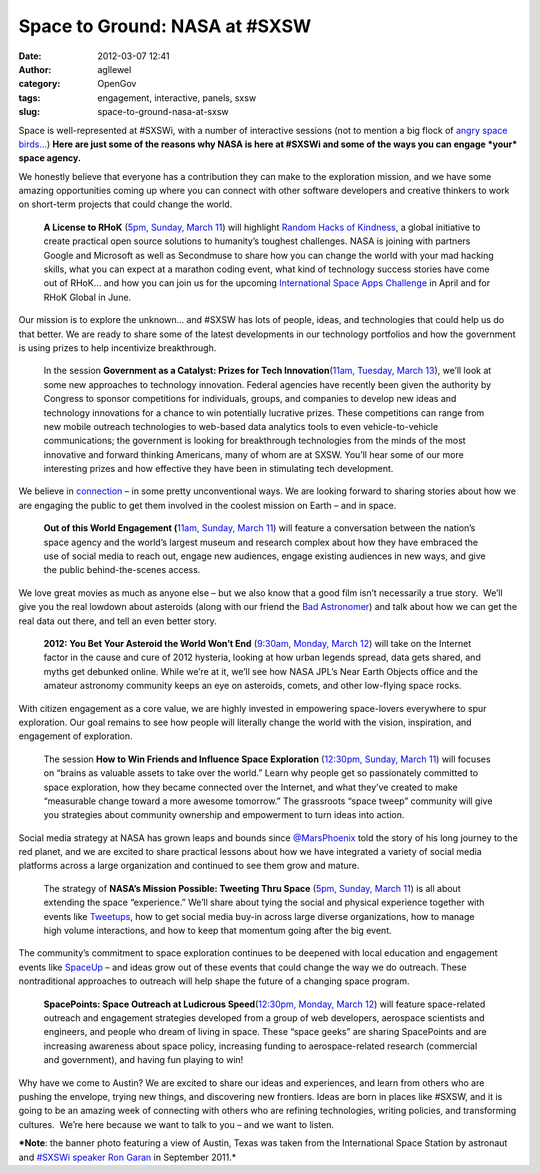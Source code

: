 Space to Ground: NASA at #SXSW
##############################
:date: 2012-03-07 12:41
:author: agllewel
:category: OpenGov
:tags: engagement, interactive, panels, sxsw
:slug: space-to-ground-nasa-at-sxsw

Space is well-represented at #SXSWi, with a number of interactive
sessions (not to mention a big flock of `angry space birds…`_) **Here
are just some of the reasons why NASA is here at #SXSWi and some of the
ways you can engage *your* space agency.**

We honestly believe that everyone has a contribution they can make to
the exploration mission, and we have some amazing opportunities coming
up where you can connect with other software developers and creative
thinkers to work on short-term projects that could change the world.

    **A License to RHoK** (`5pm, Sunday, March 11`_) will highlight
    `Random Hacks of Kindness`_, a global initiative to create practical
    open source solutions to humanity’s toughest challenges. NASA is
    joining with partners Google and Microsoft as well as Secondmuse to
    share how you can change the world with your mad hacking skills,
    what you can expect at a marathon coding event, what kind of
    technology success stories have come out of RHoK… and how you can
    join us for the upcoming `International Space Apps Challenge`_ in
    April and for RHoK Global in June.

Our mission is to explore the unknown… and #SXSW has lots of people,
ideas, and technologies that could help us do that better. We are ready
to share some of the latest developments in our technology portfolios
and how the government is using prizes to help incentivize breakthrough.

    In the session **Government as a Catalyst: Prizes for Tech
    Innovation**\ (`11am, Tuesday, March 13`_), we’ll look at some new
    approaches to technology innovation. Federal agencies have recently
    been given the authority by Congress to sponsor competitions for
    individuals, groups, and companies to develop new ideas and
    technology innovations for a chance to win potentially lucrative
    prizes. These competitions can range from new mobile outreach
    technologies to web-based data analytics tools to even
    vehicle-to-vehicle communications; the government is looking for
    breakthrough technologies from the minds of the most innovative and
    forward thinking Americans, many of whom are at SXSW. You’ll hear
    some of our more interesting prizes and how effective they have been
    in stimulating tech development.

We believe in `connection`_ – in some pretty unconventional ways. We are
looking forward to sharing stories about how we are engaging the public
to get them involved in the coolest mission on Earth – and in space.

    **Out of this World Engagement (**\ `11am, Sunday, March 11`_) will
    feature a conversation between the nation’s space agency and the
    world’s largest museum and research complex about how they have
    embraced the use of social media to reach out, engage new audiences,
    engage existing audiences in new ways, and give the public
    behind-the-scenes access.

We love great movies as much as anyone else – but we also know that a
good film isn’t necessarily a true story.  We’ll give you the real
lowdown about asteroids (along with our friend the `Bad Astronomer`_)
and talk about how we can get the real data out there, and tell an even
better story.

    **2012: You Bet Your Asteroid the World Won’t End** (`9:30am,
    Monday, March 12`_) will take on the Internet factor in the cause
    and cure of 2012 hysteria, looking at how urban legends spread, data
    gets shared, and myths get debunked online. While we’re at it, we’ll
    see how NASA JPL’s Near Earth Objects office and the amateur
    astronomy community keeps an eye on asteroids, comets, and other
    low-flying space rocks.

With citizen engagement as a core value, we are highly invested in
empowering space-lovers everywhere to spur exploration. Our goal remains
to see how people will literally change the world with the vision,
inspiration, and engagement of exploration.

    The session **How to Win Friends and Influence Space Exploration**
    (`12:30pm, Sunday, March 11`_) will focuses on “brains as valuable
    assets to take over the world.” Learn why people get so passionately
    committed to space exploration, how they became connected over the
    Internet, and what they’ve created to make “measurable change toward
    a more awesome tomorrow.” The grassroots “space tweep” community
    will give you strategies about community ownership and empowerment
    to turn ideas into action.

Social media strategy at NASA has grown leaps and bounds since
`@MarsPhoenix`_ told the story of his long journey to the red planet,
and we are excited to share practical lessons about how we have
integrated a variety of social media platforms across a large
organization and continued to see them grow and mature.

    The strategy of **NASA’s Mission Possible: Tweeting Thru Space**
    (`5pm, Sunday, March
    11 <http://schedule.sxsw.com/2012/events/event_IAP10789>`__) is all
    about extending the space “experience.” We’ll share about tying the
    social and physical experience together with events like
    `Tweetups`_, how to get social media buy-in across large diverse
    organizations, how to manage high volume interactions, and how to
    keep that momentum going after the big event.

The community’s commitment to space exploration continues to be deepened
with local education and engagement events like `SpaceUp`_ – and ideas
grow out of these events that could change the way we do outreach. These
nontraditional approaches to outreach will help shape the future of a
changing space program.

    **SpacePoints: Space Outreach at Ludicrous Speed**\ (`12:30pm,
    Monday, March 12`_) will feature space-related outreach and
    engagement strategies developed from a group of web developers,
    aerospace scientists and engineers, and people who dream of living
    in space. These “space geeks” are sharing SpacePoints and are
    increasing awareness about space policy, increasing funding to
    aerospace-related research (commercial and government), and having
    fun playing to win!

Why have we come to Austin? We are excited to share our ideas and
experiences, and learn from others who are pushing the envelope, trying
new things, and discovering new frontiers. Ideas are born in places like
#SXSW, and it is going to be an amazing week of connecting with others
who are refining technologies, writing policies, and transforming
cultures.  We’re here because we want to talk to you – and we want to
listen.

 

***Note**: the banner photo featuring a view of Austin, Texas was taken
from the International Space Station by astronaut and `#SXSWi speaker
Ron Garan`_ in September 2011.*

 

 

.. _angry space birds…: http://www.youtube.com/watch?feature=player_embedded&v=9YZ_yLQadBg
.. _5pm, Sunday, March 11: http://schedule.sxsw.com/2012/events/event_IAP10214
.. _Random Hacks of Kindness: http://www.rhok.org/
.. _International Space Apps Challenge: http://spaceappschallenge.org/
.. _11am, Tuesday, March 13: http://schedule.sxsw.com/2012/events/event_IAP11048
.. _connection: http://www.nasa.gov/connect/
.. _11am, Sunday, March 11: http://schedule.sxsw.com/2012/events/event_IAP13786
.. _Bad Astronomer: http://blogs.discovermagazine.com/badastronomy/
.. _`9:30am, Monday, March 12`: http://schedule.sxsw.com/2012/events/event_IAP9535
.. _`12:30pm, Sunday, March 11`: http://schedule.sxsw.com/2012/events/event_IAP12424
.. _@MarsPhoenix: https://twitter.com/#!/marsphoenix
.. _Tweetups: http://www.nasa.gov/connect/tweetup/index.html
.. _SpaceUp: http://spaceup.org/
.. _`12:30pm, Monday, March 12`: http://schedule.sxsw.com/2012/events/event_IAP10551
.. _#SXSWi speaker Ron Garan: http://schedule.sxsw.com/2012/events/event_IAP12424
